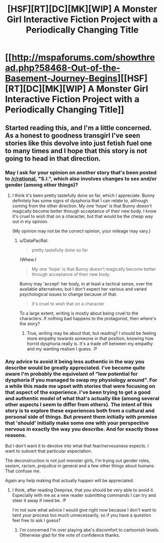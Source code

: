 #+TITLE: [HSF][RT][DC][MK][WIP] A Monster Girl Interactive Fiction Project with a Periodically Changing Title

* [[http://mspaforums.com/showthread.php?58468-Out-of-the-Basement-Journey-Begins][[HSF][RT][DC][MK][WIP] A Monster Girl Interactive Fiction Project with a Periodically Changing Title]]
:PROPERTIES:
:Author: Nighzmarquls
:Score: 11
:DateUnix: 1423033178.0
:DateShort: 2015-Feb-04
:END:

** Started reading this, and I'm a little concerned. As a honest to goodness transgirl I've seen stories like this devolve into just fetish fuel one to many times and I hope that this story is not going to head in that direction.
:PROPERTIES:
:Author: GrecklePrime
:Score: 4
:DateUnix: 1423419964.0
:DateShort: 2015-Feb-08
:END:

*** May I ask for your opinion on another story that's been posted to [[/r/rational]], "S.I.", which also involves changes to sex and/or gender (among other things)?
:PROPERTIES:
:Author: DataPacRat
:Score: 3
:DateUnix: 1423424450.0
:DateShort: 2015-Feb-08
:END:

**** I think it's been pretty tastefully done so far, which I appreciate. Bunny definitely has some signs of dysphoria that I can relate to, although coming from the other direction. My one 'hope' is that Bunny doesn't magically become better through acceptance of their new body. I know it's cruel to wish that on a character, but that would be the cheap way out in my opinion.

(My opinion may not be the correct opinion, your mileage may vary.)
:PROPERTIES:
:Author: GrecklePrime
:Score: 4
:DateUnix: 1423426557.0
:DateShort: 2015-Feb-08
:END:

***** u/DataPacRat:
#+begin_quote
  pretty tastefully done so far
#+end_quote

(Whew.)

#+begin_quote
  My one 'hope' is that Bunny doesn't magically become better through acceptance of their new body.
#+end_quote

Bunny may 'accept' her body, in at least a tactical sense, over the available alternatives; but I don't expect her various and varied psychological issues to change because of that.

#+begin_quote
  it's cruel to wish that on a character
#+end_quote

To a large extent, writing is mostly about being cruel to the characters. If nothing bad happens to the protagonist, then where's the story?
:PROPERTIES:
:Author: DataPacRat
:Score: 3
:DateUnix: 1423428047.0
:DateShort: 2015-Feb-09
:END:

****** True, writing may be about that, but reading? I should be feeling more empathy towards someone in that position, knowing how horrid dysphoria really is. It's a trade off between my empathy and my wanting realism I guess. :P
:PROPERTIES:
:Author: GrecklePrime
:Score: 2
:DateUnix: 1423429109.0
:DateShort: 2015-Feb-09
:END:


*** Any advice to avoid it being less authentic in the way you describe would be greatly appreciated. I've become quite aware I'm probably the equivelant of "low potential for dysphoria if you managed to swap my physiology around". For a while this made me upset with stories that were focusing on that aspect of the experience. I've been trying to get a good and authentic model of what that's actually like (among several other aspects I seem to differ from others). The intent of this story is to explore these experiences both from a cultural and personal side of things. But present them initially with premise that 'should' initially make some one with your perspective nervous in exactly the way you describe. And for exactly those reasons.

But I don't want it to devolve into what that fear/nervousness expects. I want to subvert that particular expectation.

The deconstruction is not just monster girls, I'm trying out gender roles, sexism, racism, prejudice in general and a few other things about humans That confuse me.

Again any help making that actually happen will be appreciated.
:PROPERTIES:
:Author: Nighzmarquls
:Score: 3
:DateUnix: 1423427328.0
:DateShort: 2015-Feb-08
:END:

**** I think, after reading Deeprise, that you should be very able to avoid it. Especially with me as a new reader submitting commands I can try and steer it away if need be. :P

I'm not sure what advice I would give right now because I don't want to taint your process too much unnecessarily, so if you have a question feel free to ask I guess?
:PROPERTIES:
:Author: GrecklePrime
:Score: 4
:DateUnix: 1423429289.0
:DateShort: 2015-Feb-09
:END:

***** I'm concerned I'm over playing abe's discomfort to cartoonish levels. Otherwise glad for the vote of confidence thanks.
:PROPERTIES:
:Author: Nighzmarquls
:Score: 2
:DateUnix: 1423430839.0
:DateShort: 2015-Feb-09
:END:
